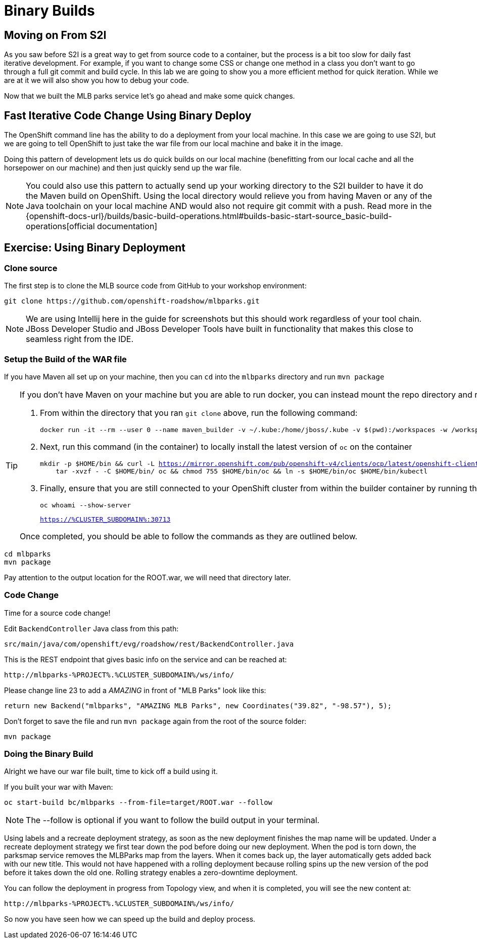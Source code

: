 = Binary Builds
:navtitle: Binary Builds

[#moving_on_from_s2i]
== Moving on From S2I
As you saw before S2I is a great way to get from source code to a container, but the process is a bit too slow for daily fast iterative
development. For example, if you want to change some CSS or change one method in a class you don't want to go through
a full git commit and build cycle. In this lab we are going to show you a more efficient method for quick iteration. While
we are at it we will also show you how to debug your code.

Now that we built the MLB parks service let's go ahead and make some quick changes.

[#fast_iterative_code_change_using_binary_deploy]
== Fast Iterative Code Change Using Binary Deploy

The OpenShift command line has the ability to do a deployment from your local machine. In this case we are going to use S2I,
but we are going to tell OpenShift to just take the war file from our local machine and bake it in the image.

Doing this pattern of development lets us do quick builds on our local machine (benefitting from our local cache and
all the horsepower on our machine) and then just quickly send up the war file.

NOTE: You could also use this pattern to actually send up your working directory to the S2I builder to have it do the Maven build
on OpenShift. Using the local directory would relieve you from having Maven or any of the Java toolchain on your local
machine AND would also not require git commit with a push. Read more in the
{openshift-docs-url}/builds/basic-build-operations.html#builds-basic-start-source_basic-build-operations[official documentation]


[#using_binary_deployment]
== Exercise: Using Binary Deployment

[#clone_source]
=== Clone source
The first step is to clone the MLB source code from GitHub to your workshop environment:

[.console-input]
[source,bash]
----
git clone https://github.com/openshift-roadshow/mlbparks.git
----

NOTE: We are using Intellij here in the guide for screenshots but this should work regardless of your tool chain. JBoss
Developer Studio and JBoss Developer Tools have built in functionality that makes this close to seamless right from the IDE.

[#setup_the_build_of_the_war_file]
=== Setup the Build of the WAR file
If you have Maven all set up on your machine, then you can `cd` into the `mlbparks` directory and run `mvn package`

[#docker_for_maven]
[TIP]
====
If you don't have Maven on your machine but you are able to run docker, you can instead mount the repo directory and run the build commands from within the container.

. From within the directory that you ran `git clone` above, run the following command:
+
[.console-input]
[source,bash,subs="+macros,+attributes"]
----
docker run -it --rm --user 0 --name maven_builder -v ~/.kube:/home/jboss/.kube -v $(pwd):/workspaces -w /workspaces registry.access.redhat.com/ubi8/openjdk-11 /bin/bash
----
+
. Next, run this command (in the container) to locally install the latest version of `oc` on the container
+
[.console-input]
[source,bash,subs="+macros,+attributes"]
----
mkdir -p $HOME/bin && curl -L https://mirror.openshift.com/pub/openshift-v4/clients/ocp/latest/openshift-client-linux.tar.gz | \
    tar -xvzf - -C $HOME/bin/ oc && chmod 755 $HOME/bin/oc && ln -s $HOME/bin/oc $HOME/bin/kubectl
----
+
. Finally, ensure that you are still connected to your OpenShift cluster from within the builder container by running the following and comparing the output:
+
[.console-input]
[source,bash,subs="+macros,+attributes"]
----
oc whoami --show-server
----
+
[.console-output]
[source,bash,subs="+macros,+attributes"]
----
https://%CLUSTER_SUBDOMAIN%:30713
----

Once completed, you should be able to follow the commands as they are outlined below.
====

[.console-input]
[source,bash,subs="+attributes,macros+"]
----
cd mlbparks
mvn package
----

Pay attention to the output location for the ROOT.war, we will need that directory later.

[#code_change]
=== Code Change

Time for a source code change! 

Edit `BackendController` Java class from this path:

[.console-output]
[source,bash]
----
src/main/java/com/openshift/evg/roadshow/rest/BackendController.java
----

This is the REST endpoint that gives basic info on the service and can be reached at:

[source,bash,role="copypaste",subs="+attributes"]
----
http://mlbparks-%PROJECT%.%CLUSTER_SUBDOMAIN%/ws/info/
----

Please change line 23 to add a _AMAZING_ in front of "MLB Parks" look like this:

[source,java]
----
return new Backend("mlbparks", "AMAZING MLB Parks", new Coordinates("39.82", "-98.57"), 5);
----

Don't forget to save the file and run `mvn package` again from the root of the source folder: 

[.console-input]
[source,bash,subs="+attributes,macros+"]
----
mvn package
----

[#doing_the_binary_build]
=== Doing the Binary Build

Alright we have our war file built, time to kick off a build using it.

If you built your war with Maven:

[.console-input]
[source,bash,subs="+attributes,macros+"]
----
oc start-build bc/mlbparks --from-file=target/ROOT.war --follow
----

NOTE: The --follow is optional if you want to follow the build output in your terminal.

Using labels and a recreate deployment strategy, as soon as the new deployment finishes the map name will be updated. Under a recreate deployment strategy we first tear down the pod before doing our new deployment.
When the pod is torn down, the parksmap service removes the MLBParks map from the layers. When it comes back up, the layer
automatically gets added back with our new title.  This would not have happened with a rolling deployment because
rolling spins up the new version of the pod before it takes down the old one. Rolling strategy enables a zero-downtime deployment.

You can follow the deployment in progress from Topology view, and when it is completed, you will see the new content at:

[source,bash,role="copypaste",subs="+attributes"]
----
http://mlbparks-%PROJECT%.%CLUSTER_SUBDOMAIN%/ws/info/
----

So now you have seen how we can speed up the build and deploy process.
